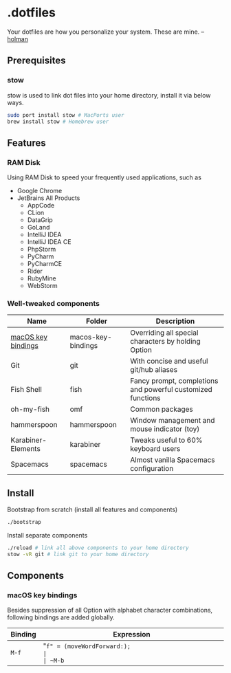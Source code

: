 * .dotfiles

Your dotfiles are how you personalize your system. These are mine. -- [[https://github.com/holman/dotfiles#holman-does-dotfiles][holman]]

** Prerequisites

*** stow

stow is used to link dot files into your home directory, install it via below ways.

#+BEGIN_SRC sh
  sudo port install stow # MacPorts user
  brew install stow # Homebrew user
#+END_SRC

** Features

*** RAM Disk

Using RAM Disk to speed your frequently used applications, such as

- Google Chrome
- JetBrains All Products
  - AppCode
  - CLion
  - DataGrip
  - GoLand
  - IntelliJ IDEA
  - IntelliJ IDEA CE
  - PhpStorm
  - PyCharm
  - PyCharmCE
  - Rider
  - RubyMine
  - WebStorm

*** Well-tweaked components

| Name               | Folder             | Description                                                 |
|--------------------+--------------------+-------------------------------------------------------------|
| [[#macos-key-bindings][macOS key bindings]] | macos-key-bindings | Overriding all special characters by holding Option         |
| Git                | git                | With concise and useful git/hub aliases                     |
| Fish Shell         | fish               | Fancy prompt, completions and powerful customized functions |
| oh-my-fish         | omf                | Common packages                                             |
| hammerspoon        | hammerspoon        | Window management and mouse indicator (toy)                 |
| Karabiner-Elements | karabiner          | Tweaks useful to 60% keyboard users                         |
| Spacemacs          | spacemacs          | Almost vanilla Spacemacs configuration                      |

** Install

Bootstrap from scratch (install all features and components)

#+BEGIN_SRC sh
  ./bootstrap
#+END_SRC

Install separate components

#+BEGIN_SRC sh
  ./reload # link all above components to your home directory
  stow -vR git # link git to your home directory
#+END_SRC

** Components

*** macOS key bindings

Besides suppression of all Option with alphabet character combinations, following bindings are added globally.

| Binding | Expression                                               |
|---------+----------------------------------------------------------|
| ~M-f~   | "~f" = (moveWordForward:);                               |
| ~M-b~   | "~b" = (moveWordBackward:);                              |
| ~M-<~   | "~<" = (moveToBeginningOfDocument:);                     |
| ~M->~   | "~>" = (moveToEndOfDocument:);                           |
| ~M-v~   | "~v" = (pageUp:);                                        |
| ~M-d~   | "~d" = (deleteWordForward:);                             |
| ~C-M-h~ | "~^h" = (deleteWordBackward:);                           |
| ~M-BS~  | "~\010" = (deleteWordBackward:);  /* Option-backspace */ |
| ~M-DEL~ | "~\177" = (deleteWordBackward:);  /* Option-delete */    |

